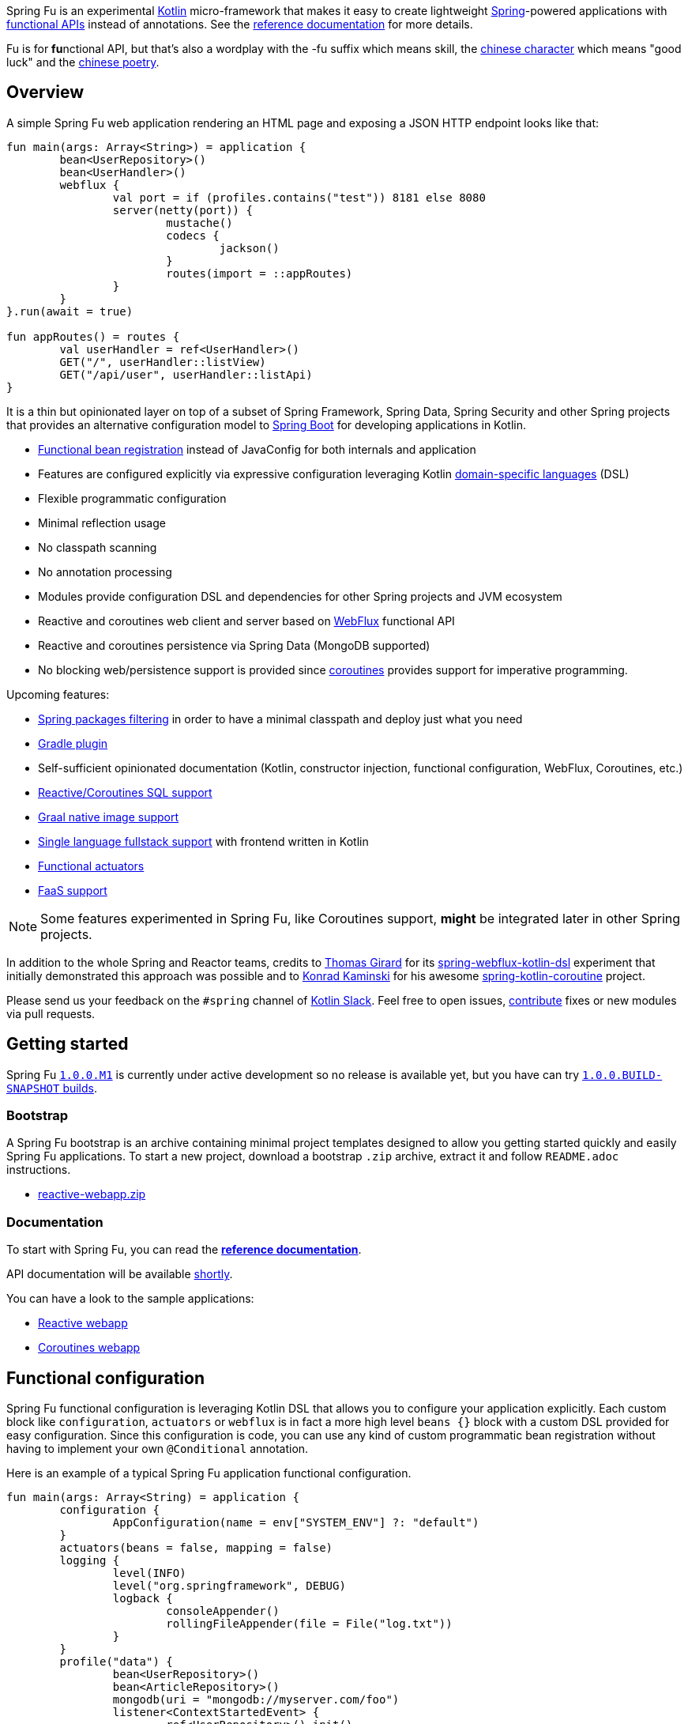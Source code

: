 Spring Fu is an experimental https://kotlinlang.org/[Kotlin] micro-framework that makes it easy to create lightweight https://spring.io/projects/spring-framework[Spring]-powered applications with <<functional-configuration,functional APIs>> instead of annotations. See the https://repo.spring.io/snapshot/org/springframework/fu/spring-fu-reference/1.0.0.BUILD-SNAPSHOT/spring-fu-reference-1.0.0.BUILD-SNAPSHOT.html[reference documentation] for more details.

Fu is for **fu**nctional API, but that's also a wordplay with the -fu suffix which means skill, the https://en.wikipedia.org/wiki/Fu_(character)[chinese character] which means "good luck" and the https://en.wikipedia.org/wiki/Fu_(poetry)[chinese poetry].

== Overview

A simple Spring Fu web application rendering an HTML page and exposing a JSON HTTP endpoint looks like that:

```kotlin
fun main(args: Array<String>) = application {
	bean<UserRepository>()
	bean<UserHandler>()
	webflux {
		val port = if (profiles.contains("test")) 8181 else 8080
		server(netty(port)) {
			mustache()
			codecs {
				jackson()
			}
			routes(import = ::appRoutes)
		}
	}
}.run(await = true)

fun appRoutes() = routes {
	val userHandler = ref<UserHandler>()
	GET("/", userHandler::listView)
	GET("/api/user", userHandler::listApi)
}
```
It is a thin but opinionated layer on top of a subset of Spring Framework, Spring Data, Spring Security and other Spring projects that provides an alternative configuration model to https://github.com/spring-projects/spring-boot[Spring Boot] for developing applications in Kotlin.

* https://spring.io/blog/2017/08/01/spring-framework-5-kotlin-apis-the-functional-way[Functional bean registration] instead of JavaConfig for both internals and application
* Features are configured explicitly via expressive configuration leveraging Kotlin https://kotlinlang.org/docs/reference/type-safe-builders.html[domain-specific languages] (DSL)
* Flexible programmatic configuration
* Minimal reflection usage
* No classpath scanning
* No annotation processing
* Modules provide configuration DSL and dependencies for other Spring projects and JVM ecosystem
* Reactive and coroutines web client and server based on https://docs.spring.io/spring/docs/current/spring-framework-reference/html/web-reactive.html#web-reactive[WebFlux] functional API
* Reactive and coroutines persistence via Spring Data (MongoDB supported)
* No blocking web/persistence support is provided since https://github.com/Kotlin/kotlinx.coroutines/blob/master/coroutines-guide.md[coroutines] provides support for imperative programming.

Upcoming features:

* https://github.com/spring-projects/spring-fu/issues/34[Spring packages filtering] in order to have a minimal classpath and deploy just what you need
* https://github.com/spring-projects/spring-fu/issues/5[Gradle plugin]
* Self-sufficient opinionated documentation (Kotlin, constructor injection, functional configuration, WebFlux, Coroutines, etc.)
* https://github.com/spring-projects/spring-fu/issues/14[Reactive/Coroutines SQL support]
* https://github.com/spring-projects/spring-fu/issues/29[Graal native image support]
* https://github.com/spring-projects/spring-fu/issues/23[Single language fullstack support] with frontend written in Kotlin
* https://github.com/spring-projects/spring-fu/issues/13[Functional actuators]
* https://github.com/spring-projects/spring-fu/issues/37[FaaS support]

[NOTE]
====
Some features experimented in Spring Fu, like Coroutines support, **might** be integrated later in other Spring projects.
====

In addition to the whole Spring and Reactor teams, credits to https://github.com/tgirard12[Thomas Girard] for its https://github.com/tgirard12/spring-webflux-kotlin-dsl[spring-webflux-kotlin-dsl] experiment that initially demonstrated this approach was possible and to https://github.com/konrad-kaminski[Konrad Kaminski] for his awesome https://github.com/konrad-kaminski/spring-kotlin-coroutine[spring-kotlin-coroutine] project.

Please send us your feedback on the `#spring` channel of http://slack.kotlinlang.org/[Kotlin Slack]. Feel free to open issues, https://github.com/spring-projects/spring-fu/blob/master/CONTRIBUTING.adoc[contribute] fixes or new modules via pull requests.

== Getting started

Spring Fu https://github.com/spring-projects/spring-fu/milestone/1[`1.0.0.M1`] is currently under active development so no release is available yet, but you have can try https://repo.spring.io/snapshot/org/springframework/fu/[`1.0.0.BUILD-SNAPSHOT` builds].

=== Bootstrap

A Spring Fu bootstrap is an archive containing minimal project templates designed to allow you getting started quickly and easily Spring Fu applications. To start a new project, download a bootstrap `.zip` archive, extract it and follow `README.adoc` instructions.

 * https://repo.spring.io/libs-snapshot-local/org/springframework/fu/bootstrap/reactive-webapp/1.0.0.BUILD-SNAPSHOT/reactive-webapp-1.0.0.BUILD-SNAPSHOT.zip[reactive-webapp.zip]


=== Documentation

To start with Spring Fu, you can read the https://repo.spring.io/snapshot/org/springframework/fu/spring-fu-reference/1.0.0.BUILD-SNAPSHOT/spring-fu-reference-1.0.0.BUILD-SNAPSHOT.html[**reference documentation**].

API documentation will be available https://github.com/spring-projects/spring-fu/issues/8[shortly].

You can have a look to the sample applications:

* https://github.com/spring-projects/spring-fu/tree/master/samples/reactive-webapp[Reactive webapp]
* https://github.com/spring-projects/spring-fu/tree/master/samples/coroutines-webapp[Coroutines webapp]

[[functional-configuration]]
== Functional configuration

Spring Fu functional configuration is leveraging Kotlin DSL that allows you to configure your application explicitly. Each custom block like `configuration`, `actuators` or `webflux` is in fact a more high level `beans {}` block with a custom DSL provided for easy configuration. Since this configuration is code, you can use any kind of custom programmatic bean registration without having to implement your own `@Conditional` annotation.

Here is an example of a typical Spring Fu application functional configuration.
```kotlin
fun main(args: Array<String) = application {
	configuration {
		AppConfiguration(name = env["SYSTEM_ENV"] ?: "default")
	}
	actuators(beans = false, mapping = false)
	logging {
		level(INFO)
		level("org.springframework", DEBUG)
		logback {
			consoleAppender()
			rollingFileAppender(file = File("log.txt"))
		}
	}
	profile("data") {
		bean<UserRepository>()
		bean<ArticleRepository>()
		mongodb(uri = "mongodb://myserver.com/foo")
		listener<ContextStartedEvent> {
			ref<UserRepository>().init()
			ref<ArticleRepository>().init()
		}
	}
	profile("web") {
		bean<HtmlHandler>()
		bean<ApiHandler>()
		webflux {
			server(netty()) {
				cors(origin = "example.com")
				mustache()
				codecs {
					jackson()
					protobuf()
				}
				routes(import = ::appRoutes)
				security { // TODO }
			}
			client {
				codecs {
					jackson()
				}
			}
		}
	}
	// Any kind of custom conditional bean definition is possible
	if (env.activeProfiles.any { it.startsWith("foo") }) {
		bean<Foo>()
	}
}.app.run(await = true, profiles = "data, web")

data class AppConfiguration(
	val name: String,
	val remoteUrl: String  = "http://localhost:8080"
)

fun appRoutes() = routes {
	val htmlHandler = ref<HtmlHandler>()
	val apiHandler = ref<ApiHandler>()
	GET("/", htmlHandler::blog)
	GET("/article/{id}", htmlHandler::article)
	"/api".nest {
		GET("/", apiHandler::list)
		POST("/", apiHandler::create)
		PUT("/{id}", apiHandler::update)
		DELETE("/{id}", apiHandler::delete)
	}
}
```

=== Comparison with JavaConfig

Functional bean definition allows to define beans in an efficient way with minimal reflection usage, no proxy and with a concise Kotlin DSL that takes advantage of https://kotlinlang.org/docs/reference/inline-functions.html#reified-type-parameters[reified type parameters] to avoid type erasure. The `beans {}` block is in fact a regular https://docs.spring.io/spring-framework/docs/current/javadoc-api/org/springframework/context/ApplicationContextInitializer.html[`ApplicationContextInitializer`].

|=====
a|**JavaConfig** |**Functional bean definition**
a|
```kotlin
 @Configuration
 class MyConfiguration {

  @Bean
  fun foo() = Foo()

  @Bean
  fun bar(foo: Foo) = Bar(foo)
}
```
a|
```kotlin
val myConfiguration = beans {
  bean<Foo>()
  // Implicit autowiring by constructor
  bean<Bar>()
}
|=====

=== Comparison with `@Component`

Functional bean definition is explicit, does not imply any classpath scanning and supports constructor parameters autowiring.

|=====
a|**`@Component` scanning** |**Functional bean definition**
a|
```kotlin
@Component
class Foo {
  // ...
}

@Component
class Bar(private val f: Foo) {
  // ...
}
```
a|
```kotlin
class Foo {
  // ...
}
class Bar(private val f: Foo) {
  // ...
}

beans {
  bean<Foo>()
  bean<Bar>()
}
|=====

=== Comparison with controllers

Kotlin WebFlux router provides a simple but powerful way to implement your web application. HTTP API, streaming but also view rendering are supported.

|=====
a|**Annotation-based controller** |**Kotlin WebFlux routes**
a|
```kotlin
@RestController
@RequestMapping("/api/article")
class MyController(private val r: MyRepository) {

  @GetMapping("/")
  fun findAll() =
    r.findAll()

  @GetMapping("/{id}")
  fun findOne(@PathVariable id: Long) =
    repository.findById(id)
  }
}
```
a|
```kotlin
routes {
  val r = ref<MyRepository>()
  "/api/article".nest {
    GET("/") {
      r.findAll()
    }
    GET("/{id}") {
      val id = it.pathVariable("id")
      r.findById(id)
    }
  }
}
|=====
